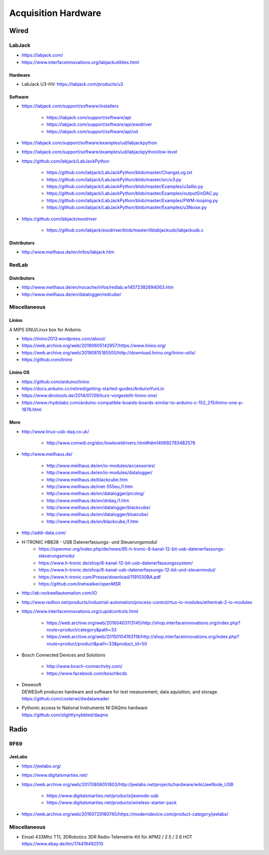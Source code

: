 ####################
Acquisition Hardware
####################


*****
Wired
*****

LabJack
=======
- https://labjack.com/
- https://www.interfaceinnovations.org/labjackutilities.html

Hardware
--------
- LabJack U3-HV: https://labjack.com/products/u3

Software
--------
- https://labjack.com/support/software/installers

    - https://labjack.com/support/software/api
    - https://labjack.com/support/software/api/exodriver
    - https://labjack.com/support/software/api/ud

- https://labjack.com/support/software/examples/ud/labjackpython
- https://labjack.com/support/software/examples/ud/labjackpython/low-level
- https://github.com/labjack/LabJackPython

    - https://github.com/labjack/LabJackPython/blob/master/ChangeLog.txt
    - https://github.com/labjack/LabJackPython/blob/master/src/u3.py
    - https://github.com/labjack/LabJackPython/blob/master/Examples/u3allio.py
    - https://github.com/labjack/LabJackPython/blob/master/Examples/outputSinDAC.py
    - https://github.com/labjack/LabJackPython/blob/master/Examples/PWM-looping.py
    - https://github.com/labjack/LabJackPython/blob/master/Examples/u3Noise.py

- https://github.com/labjack/exodriver

    - https://github.com/labjack/exodriver/blob/master/liblabjackusb/labjackusb.c

Distributors
------------
- http://www.meilhaus.de/en/infos/labjack.htm


RedLab
======

Distributors
------------
- http://www.meilhaus.de/en/nocache/infos/redlab,w14572382694063.htm
- http://www.meilhaus.de/en/datalogger/redcube/


Miscellaneous
=============

Linino
------
A MIPS GNU/Linux box for Arduino.

- https://linino2013.wordpress.com/about/
- https://web.archive.org/web/20190605142957/https://www.linino.org/
- https://web.archive.org/web/20190815185500/http://download.linino.org/linino-utils/
- https://github.com/linino

Linino OS
---------
- https://github.com/arduino/linino
- https://docs.arduino.cc/retired/getting-started-guides/ArduinoYunLin
- https://www.dinotools.de/2014/07/09/kurz-vorgestellt-linino-one/
- https://www.rhydolabz.com/arduino-compatible-boards-boards-similar-to-arduino-c-152_215/linino-one-p-1876.html


More
----

- http://www.linux-usb-daq.co.uk/

    - http://www.comedi.org/doc/lowleveldrivers.html#idm140692783482576

- http://www.meilhaus.de/

    - http://www.meilhaus.de/en/io-modules/accessories/
    - http://www.meilhaus.de/en/io-modules/datalogger/
    - http://www.meilhaus.de/blackcube.htm
    - http://www.meilhaus.de/inet-555eu,i1.htm
    - http://www.meilhaus.de/en/datalogger/picolog/
    - http://www.meilhaus.de/en/drdaq,i1.htm
    - http://www.meilhaus.de/en/datalogger/blackcube/
    - http://www.meilhaus.de/en/datalogger/bluecube/
    - http://www.meilhaus.de/en/blackcube,i1.htm

- http://addi-data.com/

- H-TRONIC HB628 - USB Datenerfassungs- und Steuerungsmodul
    - https://openmsr.org/index.php/de/news/85-h-tronic-8-kanal-12-bit-usb-datenerfassungs-steuerungsmodul
    - https://www.h-tronic.de/shop/8-kanal-12-bit-usb-datenerfassungssystem/
    - https://www.h-tronic.de/shop/8-kanal-usb-datenerfassungs-12-bit-und-steuermodul/
    - https://www.h-tronic.com/Presse/download/1191030BA.pdf
    - https://github.com/lnetwalker/openMSR

- http://ab.rockwellautomation.com/IO
- http://www.redlion.net/products/industrial-automation/process-control/rtus-io-modules/ethertrak-2-io-modules

- https://www.interfaceinnovations.org/cupidcontrols.html

    - https://web.archive.org/web/20160403113145/http://shop.interfaceinnovations.org/index.php?route=product/category&path=33
    - https://web.archive.org/web/20150104193118/http://shop.interfaceinnovations.org/index.php?route=product/product&path=33&product_id=50

- Bosch Connected Devices and Solutions

    - http://www.bosch-connectivity.com/
    - https://www.facebook.com/boschbcds

- | Dewesoft
  | DEWESoft produces hardware and software for test measurement, data aquisition, and storage.
  | https://github.com/costerwi/dwdatareader

- | Pythonic access to National Instruments NI DAQmx hardware
  | https://github.com/slightlynybbled/daqmx



*****
Radio
*****

RF69
====

JeeLabs
-------
- https://jeelabs.org/
- https://www.digitalsmarties.net/
- https://web.archive.org/web/20170806051803/http://jeelabs.net/projects/hardware/wiki/JeeNode_USB

    - https://www.digitalsmarties.net/products/jeenode-usb
    - https://www.digitalsmarties.net/products/wireless-starter-pack

- https://web.archive.org/web/20160729180745/https://moderndevice.com/product-category/jeelabs/


Miscellaneous
=============
- | Einzel 433Mhz TTL 3DRobotics 3DR Radio-Telemetrie-Kit für APM2 / 2.5 / 2.6 HOT
  | https://www.ebay.de/itm/174419492510

